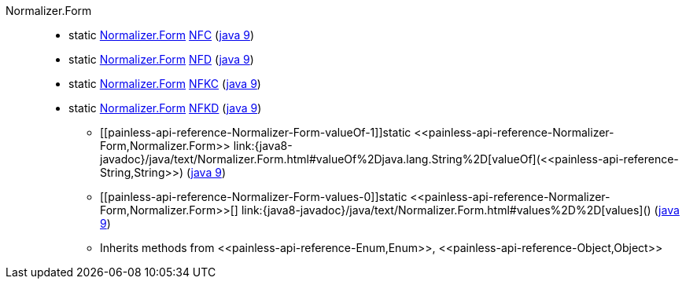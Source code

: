 ////
Automatically generated by PainlessDocGenerator. Do not edit.
Rebuild by running `gradle generatePainlessApi`.
////

[[painless-api-reference-Normalizer-Form]]++Normalizer.Form++::
** [[painless-api-reference-Normalizer-Form-NFC]]static <<painless-api-reference-Normalizer-Form,Normalizer.Form>> link:{java8-javadoc}/java/text/Normalizer.Form.html#NFC[NFC] (link:{java9-javadoc}/java/text/Normalizer.Form.html#NFC[java 9])
** [[painless-api-reference-Normalizer-Form-NFD]]static <<painless-api-reference-Normalizer-Form,Normalizer.Form>> link:{java8-javadoc}/java/text/Normalizer.Form.html#NFD[NFD] (link:{java9-javadoc}/java/text/Normalizer.Form.html#NFD[java 9])
** [[painless-api-reference-Normalizer-Form-NFKC]]static <<painless-api-reference-Normalizer-Form,Normalizer.Form>> link:{java8-javadoc}/java/text/Normalizer.Form.html#NFKC[NFKC] (link:{java9-javadoc}/java/text/Normalizer.Form.html#NFKC[java 9])
** [[painless-api-reference-Normalizer-Form-NFKD]]static <<painless-api-reference-Normalizer-Form,Normalizer.Form>> link:{java8-javadoc}/java/text/Normalizer.Form.html#NFKD[NFKD] (link:{java9-javadoc}/java/text/Normalizer.Form.html#NFKD[java 9])
* ++[[painless-api-reference-Normalizer-Form-valueOf-1]]static <<painless-api-reference-Normalizer-Form,Normalizer.Form>> link:{java8-javadoc}/java/text/Normalizer.Form.html#valueOf%2Djava.lang.String%2D[valueOf](<<painless-api-reference-String,String>>)++ (link:{java9-javadoc}/java/text/Normalizer.Form.html#valueOf%2Djava.lang.String%2D[java 9])
* ++[[painless-api-reference-Normalizer-Form-values-0]]static <<painless-api-reference-Normalizer-Form,Normalizer.Form>>[] link:{java8-javadoc}/java/text/Normalizer.Form.html#values%2D%2D[values]()++ (link:{java9-javadoc}/java/text/Normalizer.Form.html#values%2D%2D[java 9])
* Inherits methods from ++<<painless-api-reference-Enum,Enum>>++, ++<<painless-api-reference-Object,Object>>++
